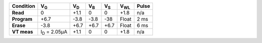 .. list-table::
   :header-rows: 1
   :stub-columns: 1


   * - Condition
     - V\ :sub:`G`
     - V\ :sub:`D`
     - V\ :sub:`B`
     - V\ :sub:`S`
     - V\ :sub:`WL`
     - Pulse

   * - Read
     - 0
     - +1.1
     - 0
     - 0
     - +1.8
     - n/a

   * - Program
     - +6.7
     - -3.8
     - -3.8
     - -38
     - Float
     - 2 ms

   * - Erase
     - -3.8
     - +6.7
     - +6.7
     - +6.7
     - Float
     - 6 ms

   * - VT meas
     - I\ :sub:`D` = 2.05µA
     - +1.1
     - 0
     - 0
     - +1.8
     - n/a

